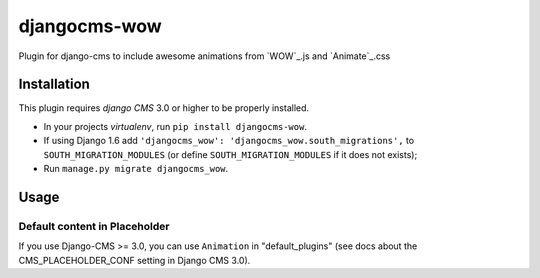 djangocms-wow
=======================

.. image:: https://badge.fury.io/py/djangocms-wow.svg
    :target: http://badge.fury.io/py/djangocms-wow
.. image:: https://travis-ci.org/narayanaditya95/djangocms-wow.svg?branch=master
    :target: https://travis-ci.org/narayanaditya95/djangocms-wow
.. image:: https://coveralls.io/repos/narayanaditya95/djangocms-wow/badge.svg?branch=master
    :target: https://coveralls.io/r/narayanaditya95/djangocms-wow?branch=master
.. image:: https://landscape.io/github/narayanaditya95/djangocms-wow/master/landscape.svg?style=flat
    :target: https://landscape.io/github/narayanaditya95/djangocms-wow/master
    :alt: Code Health

Plugin for django-cms to include awesome animations from `WOW`_.js and `Animate`_.css

.. WOW: http://mynameismatthieu.com/WOW/
.. Animate: http://daneden.github.io/animate.css/


Installation
------------

This plugin requires `django CMS` 3.0 or higher to be properly installed.

* In your projects `virtualenv`, run ``pip install djangocms-wow``.
* If using Django 1.6 add ``'djangocms_wow': 'djangocms_wow.south_migrations',``
  to ``SOUTH_MIGRATION_MODULES``  (or define ``SOUTH_MIGRATION_MODULES`` if it does not exists);
* Run ``manage.py migrate djangocms_wow``.


Usage
-----

Default content in Placeholder
******************************

If you use Django-CMS >= 3.0, you can use ``Animation`` in "default_plugins"
(see docs about the CMS_PLACEHOLDER_CONF setting in Django CMS 3.0).
